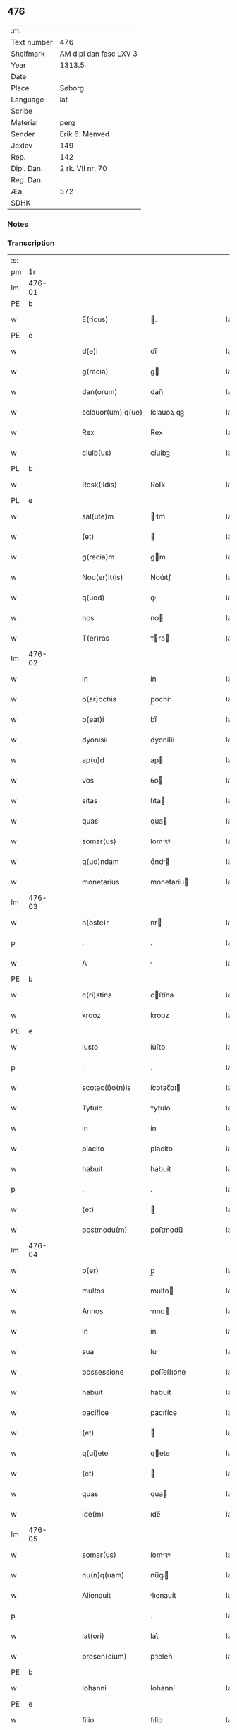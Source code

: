 ** 476
| :m:         |                        |
| Text number | 476                    |
| Shelfmark   | AM dipl dan fasc LXV 3 |
| Year        | 1313.5                 |
| Date        |                        |
| Place       | Søborg                 |
| Language    | lat                    |
| Scribe      |                        |
| Material    | perg                   |
| Sender      | Erik 6. Menved         |
| Jexlev      | 149                    |
| Rep.        | 142                    |
| Dipl. Dan.  | 2 rk. VII nr. 70       |
| Reg. Dan.   |                        |
| Æa.         | 572                    |
| SDHK        |                        |

*** Notes


*** Transcription
| :s: |        |   |   |   |   |                   |             |   |   |   |   |     |   |   |   |        |
| pm  | 1r     |   |   |   |   |                   |             |   |   |   |   |     |   |   |   |        |
| lm  | 476-01 |   |   |   |   |                   |             |   |   |   |   |     |   |   |   |        |
| PE  | b      |   |   |   |   |                   |             |   |   |   |   |     |   |   |   |        |
| w   |        |   |   |   |   | E(ricus)          | .          |   |   |   |   | lat |   |   |   | 476-01 |
| PE  | e      |   |   |   |   |                   |             |   |   |   |   |     |   |   |   |        |
| w   |        |   |   |   |   | d(e)i             | dı̅          |   |   |   |   | lat |   |   |   | 476-01 |
| w   |        |   |   |   |   | g(racia)          | g          |   |   |   |   | lat |   |   |   | 476-01 |
| w   |        |   |   |   |   | dan(orum)         | dan̅         |   |   |   |   | lat |   |   |   | 476-01 |
| w   |        |   |   |   |   | sclauor(um) q(ue) | ſclauoꝝ qꝫ  |   |   |   |   | lat |   |   |   | 476-01 |
| w   |        |   |   |   |   | Rex               | Rex         |   |   |   |   | lat |   |   |   | 476-01 |
| w   |        |   |   |   |   | ciuib(us)         | cíuíbꝫ      |   |   |   |   | lat |   |   |   | 476-01 |
| PL  | b      |   |   |   |   |                   |             |   |   |   |   |     |   |   |   |        |
| w   |        |   |   |   |   | Rosk(ildis)       | Roſꝃ        |   |   |   |   | lat |   |   |   | 476-01 |
| PL  | e      |   |   |   |   |                   |             |   |   |   |   |     |   |   |   |        |
| w   |        |   |   |   |   | sal(ute)m         | lm̅        |   |   |   |   | lat |   |   |   | 476-01 |
| w   |        |   |   |   |   | (et)              |            |   |   |   |   | lat |   |   |   | 476-01 |
| w   |        |   |   |   |   | g(racia)m         | gm         |   |   |   |   | lat |   |   |   | 476-01 |
| w   |        |   |   |   |   | Nou(er)it(is)     | Nou͛ıtꝭ      |   |   |   |   | lat |   |   |   | 476-01 |
| w   |        |   |   |   |   | q(uod)            | ꝙ           |   |   |   |   | lat |   |   |   | 476-01 |
| w   |        |   |   |   |   | nos               | no         |   |   |   |   | lat |   |   |   | 476-01 |
| w   |        |   |   |   |   | T(er)ras          | ᴛra       |   |   |   |   | lat |   |   |   | 476-01 |
| lm  | 476-02 |   |   |   |   |                   |             |   |   |   |   |     |   |   |   |        |
| w   |        |   |   |   |   | in                | ín          |   |   |   |   | lat |   |   |   | 476-02 |
| w   |        |   |   |   |   | p(ar)ochia        | p̲ochí      |   |   |   |   | lat |   |   |   | 476-02 |
| w   |        |   |   |   |   | b(eat)i           | bı̅          |   |   |   |   | lat |   |   |   | 476-02 |
| w   |        |   |   |   |   | dyonisii          | dẏoníſíí    |   |   |   |   | lat |   |   |   | 476-02 |
| w   |        |   |   |   |   | ap(u)d            | ap         |   |   |   |   | lat |   |   |   | 476-02 |
| w   |        |   |   |   |   | vos               | ỽo         |   |   |   |   | lat |   |   |   | 476-02 |
| w   |        |   |   |   |   | sitas             | ſıta       |   |   |   |   | lat |   |   |   | 476-02 |
| w   |        |   |   |   |   | quas              | qua        |   |   |   |   | lat |   |   |   | 476-02 |
| w   |        |   |   |   |   | somar(us)         | ſomꝛꝰ      |   |   |   |   | lat |   |   |   | 476-02 |
| w   |        |   |   |   |   | q(uo)ndam         | qͦnd       |   |   |   |   | lat |   |   |   | 476-02 |
| w   |        |   |   |   |   | monetarius        | monetaríu  |   |   |   |   | lat |   |   |   | 476-02 |
| lm  | 476-03 |   |   |   |   |                   |             |   |   |   |   |     |   |   |   |        |
| w   |        |   |   |   |   | n(oste)r          | nr         |   |   |   |   | lat |   |   |   | 476-03 |
| p   |        |   |   |   |   | .                 | .           |   |   |   |   | lat |   |   |   | 476-03 |
| w   |        |   |   |   |   | A                 |            |   |   |   |   | lat |   |   |   | 476-03 |
| PE  | b      |   |   |   |   |                   |             |   |   |   |   |     |   |   |   |        |
| w   |        |   |   |   |   | c(ri)stina        | cﬅína      |   |   |   |   | lat |   |   |   | 476-03 |
| w   |        |   |   |   |   | krooz             | krooz       |   |   |   |   | lat |   |   |   | 476-03 |
| PE  | e      |   |   |   |   |                   |             |   |   |   |   |     |   |   |   |        |
| w   |        |   |   |   |   | iusto             | íuﬅo        |   |   |   |   | lat |   |   |   | 476-03 |
| p   |        |   |   |   |   | .                 | .           |   |   |   |   | lat |   |   |   | 476-03 |
| w   |        |   |   |   |   | scotac(i)o(n)is   | ſcotac̅oı   |   |   |   |   | lat |   |   |   | 476-03 |
| w   |        |   |   |   |   | Tytulo            | ᴛytulo      |   |   |   |   | lat |   |   |   | 476-03 |
| w   |        |   |   |   |   | in                | ín          |   |   |   |   | lat |   |   |   | 476-03 |
| w   |        |   |   |   |   | placito           | placíto     |   |   |   |   | lat |   |   |   | 476-03 |
| w   |        |   |   |   |   | habuit            | habuít      |   |   |   |   | lat |   |   |   | 476-03 |
| p   |        |   |   |   |   | .                 | .           |   |   |   |   | lat |   |   |   | 476-03 |
| w   |        |   |   |   |   | (et)              |            |   |   |   |   | lat |   |   |   | 476-03 |
| w   |        |   |   |   |   | postmodu(m)       | poﬅmodu̅     |   |   |   |   | lat |   |   |   | 476-03 |
| lm  | 476-04 |   |   |   |   |                   |             |   |   |   |   |     |   |   |   |        |
| w   |        |   |   |   |   | p(er)             | p̲           |   |   |   |   | lat |   |   |   | 476-04 |
| w   |        |   |   |   |   | multos            | multo      |   |   |   |   | lat |   |   |   | 476-04 |
| w   |        |   |   |   |   | Annos             | nno       |   |   |   |   | lat |   |   |   | 476-04 |
| w   |        |   |   |   |   | in                | ín          |   |   |   |   | lat |   |   |   | 476-04 |
| w   |        |   |   |   |   | sua               | ſu         |   |   |   |   | lat |   |   |   | 476-04 |
| w   |        |   |   |   |   | possessione       | poſſeſſıone |   |   |   |   | lat |   |   |   | 476-04 |
| w   |        |   |   |   |   | habuit            | habuít      |   |   |   |   | lat |   |   |   | 476-04 |
| w   |        |   |   |   |   | pacifice          | pacıfíce    |   |   |   |   | lat |   |   |   | 476-04 |
| w   |        |   |   |   |   | (et)              |            |   |   |   |   | lat |   |   |   | 476-04 |
| w   |        |   |   |   |   | q(ui)ete          | qete       |   |   |   |   | lat |   |   |   | 476-04 |
| w   |        |   |   |   |   | (et)              |            |   |   |   |   | lat |   |   |   | 476-04 |
| w   |        |   |   |   |   | quas              | qua        |   |   |   |   | lat |   |   |   | 476-04 |
| w   |        |   |   |   |   | ide(m)            | ıde̅         |   |   |   |   | lat |   |   |   | 476-04 |
| lm  | 476-05 |   |   |   |   |                   |             |   |   |   |   |     |   |   |   |        |
| w   |        |   |   |   |   | somar(us)         | ſomꝛꝰ      |   |   |   |   | lat |   |   |   | 476-05 |
| w   |        |   |   |   |   | nu(n)q(uam)       | nu̅ꝙ        |   |   |   |   | lat |   |   |   | 476-05 |
| w   |        |   |   |   |   | Alienauit         | lıenauít   |   |   |   |   | lat |   |   |   | 476-05 |
| p   |        |   |   |   |   | .                 | .           |   |   |   |   | lat |   |   |   | 476-05 |
| w   |        |   |   |   |   | lat(ori)          | lat͛         |   |   |   |   | lat |   |   |   | 476-05 |
| w   |        |   |   |   |   | presen(cium)      | pꝛeſen̅      |   |   |   |   | lat |   |   |   | 476-05 |
| PE  | b      |   |   |   |   |                   |             |   |   |   |   |     |   |   |   |        |
| w   |        |   |   |   |   | Iohanni           | Iohanní     |   |   |   |   | lat |   |   |   | 476-05 |
| PE  | e      |   |   |   |   |                   |             |   |   |   |   |     |   |   |   |        |
| w   |        |   |   |   |   | filio             | fılío       |   |   |   |   | lat |   |   |   | 476-05 |
| w   |        |   |   |   |   | suo               | ſuo         |   |   |   |   | lat |   |   |   | 476-05 |
| w   |        |   |   |   |   | q(ua)rto          | qrto       |   |   |   |   | lat |   |   |   | 476-05 |
| w   |        |   |   |   |   | adiudicam(us)     | adíudícaꝰ  |   |   |   |   | lat |   |   |   | 476-05 |
| lm  | 476-06 |   |   |   |   |                   |             |   |   |   |   |     |   |   |   |        |
| w   |        |   |   |   |   | Ab                | b          |   |   |   |   | lat |   |   |   | 476-06 |
| w   |        |   |   |   |   | impetic(i)o(n)e   | ímpetıc̅oe   |   |   |   |   | lat |   |   |   | 476-06 |
| PE  | b      |   |   |   |   |                   |             |   |   |   |   |     |   |   |   |        |
| w   |        |   |   |   |   | laure(n)cii       | laure̅cíí    |   |   |   |   | lat |   |   |   | 476-06 |
| w   |        |   |   |   |   | holebek           | holebek     |   |   |   |   | lat |   |   |   | 476-06 |
| PE  | e      |   |   |   |   |                   |             |   |   |   |   |     |   |   |   |        |
| w   |        |   |   |   |   | (et)              |            |   |   |   |   | lat |   |   |   | 476-06 |
| w   |        |   |   |   |   | alt(er)i(us)      | alt͛ıꝰ       |   |   |   |   | lat |   |   |   | 476-06 |
| w   |        |   |   |   |   | cui(us)cu(m)q(ue) | ᴄuıꝰcu̅qꝫ    |   |   |   |   | lat |   |   |   | 476-06 |
| p   |        |   |   |   |   | .                 | .           |   |   |   |   | lat |   |   |   | 476-06 |
| w   |        |   |   |   |   | p(er)petuo        | ̲etuo       |   |   |   |   | lat |   |   |   | 476-06 |
| w   |        |   |   |   |   | possidendas       | poſſıdenda |   |   |   |   | lat |   |   |   | 476-06 |
| lm  | 476-07 |   |   |   |   |                   |             |   |   |   |   |     |   |   |   |        |
| w   |        |   |   |   |   | datu(m)           | datu̅        |   |   |   |   | lat |   |   |   | 476-07 |
| PL  | b      |   |   |   |   |                   |             |   |   |   |   |     |   |   |   |        |
| w   |        |   |   |   |   | syoburgh          | ẏoburgh    |   |   |   |   | lat |   |   |   | 476-07 |
| PL  | e      |   |   |   |   |                   |             |   |   |   |   |     |   |   |   |        |
| w   |        |   |   |   |   | in                | ín          |   |   |   |   | lat |   |   |   | 476-07 |
| w   |        |   |   |   |   | p(re)sen(cia)     | p̅ſen       |   |   |   |   | lat |   |   |   | 476-07 |
| w   |        |   |   |   |   | n(ost)ra          | nr̅a         |   |   |   |   | lat |   |   |   | 476-07 |
| :e: |        |   |   |   |   |                   |             |   |   |   |   |     |   |   |   |        |
